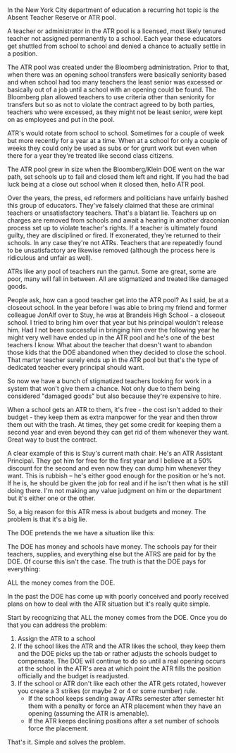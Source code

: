 #+BEGIN_COMMENT
.. title: Fixing the Absent Teacher Reserve (ATR) situation
.. slug: atrs
.. date: 2017-12-22 09:01:50 UTC-04:00
.. tags: education, policy
.. category: 
.. link: 
.. description: 
.. type: text
#+END_COMMENT

* 
In the New York City department of education a recurring hot topic is
the Absent Teacher Reserve or ATR pool. 

A teacher or administrator in the ATR pool is a licensed, most likely
tenured teacher not assigned permanently to a school. Each year these
educators get shuttled from school to school and denied a chance to
actually settle in a position.

The ATR pool was created under the Bloomberg administration. Prior to
that, when there was an opening school transfers were basically
seniority based and when school had too many teachers the least senior
was excessed or basically out of a job until a school with an opening
could be found. The Bloomberg plan allowed teachers to use criteria
other than seniority for transfers but so as not to violate the
contract agreed to by both parties, teachers who were excessed, as
they might not be least senior, were kept on as employees and put in
the pool.

ATR's would rotate from school to school. Sometimes for a couple of
week but more recently for a year at a time. When at a school for only
a couple of weeks they could only be used as subs or for grunt work
but even when there for a year they're treated like second class
citizens.

The ATR pool grew in size when the Bloomberg/Klein DOE went on the war
path, set schools up to fail and closed them left and right. If you
had the bad luck being at a close out school when it closed then, hello
ATR pool.

Over the years, the press, ed reformers and politicians have unfairly
bashed this group of educators. They've falsely claimed that these are
criminal teachers or unsatisfactory teachers. That's a blatant
lie. Teachers up on charges are removed from schools and await a
hearing in another draconian process set up to violate teacher's
rights. If a teacher is ultimately found guilty, they are disciplined
or fired. If exonerated, they're returned to their schools. In any
case they're not ATRs. Teachers that are repeatedly found to be
unsatisfactory are likewise removed (although the process here is
ridiculous and unfair as well).

ATRs like any pool of teachers run the gamut. Some are great, some are
poor, many will fall in between. All are stigmatized and treated like
damaged goods.

People ask, how can a good teacher get into the ATR pool? As I said,
be at a closeout school. In the year before I was able to bring my friend
and former colleague JonAlf over to Stuy, he was at Brandeis High
School - a
closeout school. I tried to bring him over that year but his principal
wouldn't release him. Had I not been successful in bringing him over
the following year he might very well have ended up in the ATR pool
and he's one of the best teachers I know. What about the teacher that
doesn't want to abandon those kids that the DOE abandoned when they
decided to close the school. That martyr teacher surely ends up in the
ATR pool but that's the type of dedicated teacher every principal
should want.

So now we have a bunch of stigmatized teachers looking for work in a
system that won't give them a chance. Not only due to them being
considered "damaged goods" but also because they're expensive to
hire. 

When a school gets an ATR to them, it's free - the cost isn't added to
their budget - they keep them as extra manpower for the year and then
throw them out with the trash. At times, they get some credit for
keeping them a second year and even beyond they can get rid of them
whenever they want. Great way to bust the contract.

A clear example of this is Stuy's  current math chair. He's an ATR
Assistant Principal. They got him for free for the first year and I
believe at a 50% discount for the second and even now they can dump
him whenever they want. This is rubbish -- he's either good enough for
the position or he's not. If he is, he should be given the job for
real and if he isn't then what is he still doing there. I'm not making
any value judgment on him or the department but it's either one or the
other.

So, a big reason for this ATR mess is about budgets and money. The
problem is that it's a big lie. 

The DOE pretends the we have a situation like this:



#+BEGIN_SRC ditaa :file ../files/img/atr1.png :exports none




  +------------------------+             +-----------------------+
  |                        |             |                       |
  |                        |             |                       |
  |     Dept of Ed         |             |   School              |
  |                        |             |                       |
  |                        |             |                       |
  |                        |             |                       |
  |                        |             |                       |
  +---------+--------------+             +-----------+-----------+
            |                                        |
            |                                        |
            | MONEY                                  | MONEY
            |                                        |
            |                                        |
            |                                        |
            v                                        v

       ATR TEACHERS                             APPOINTED TEACHERS

#+END_SRC

#+RESULTS:
[[file:../files/img/atr1.png]]

#+ATTR_HTML: :align center :height 250
[[../../img/atr1.png]]

The DOE has money and schools have money. The schools pay for their
teachers, supplies, and everything else but the ATRS are paid for by
the DOE. Of course this isn't the case. The truth is that the DOE pays
for everything:

#+BEGIN_SRC ditaa :file ../files/img/atr2.png :exports none

                                 +---------------------+
                                 |                     |
                                 |                     v
  +------------------------+     |       +-----------------------+
  |                        |     |       |                       |
  |                        |     |       |                       |
  |     Dept of Ed         |     |       |   School              |
  |                        |     |       |                       |
  |                        |     |       |                       |
  |                        |     |       |                       |
  |                        |     |       |                       |
  +---------+--------------+     |       +-----------+-----------+
            |                    |                   |
            +--------------------+                   |
            | MONEY                                  | MONEY
            |                                        |
            |                                        |
            |                                        |
            v                                        v
				  
       ATR TEACHERS                             APPOINTED TEACHERS
				  
#+END_SRC

#+RESULTS:
[[file:../files/img/atr2.png]]

#+ATTR_HTML: :align center :height 250
[[../../img/atr2.png]]

ALL the money comes from the DOE.

In the past the DOE has come up with poorly conceived and poorly
received plans on how to deal with the ATR situation but it's really
quite simple.

Start by recognizing that ALL the money comes from the DOE. Once you
do that you can address the problem:

1. Assign the ATR to a school
2. If the school likes the ATR and the ATR likes the school, they keep
   them and the DOE picks up the tab or rather adjusts the schools
   budget to compensate. The DOE will continue to do so until a real
   opening occurs at the school in the ATR's area at which point the
   ATR fills the position officially and the budget is readjusted.
3. If the school or ATR don't like each other the ATR gets rotated,
   however you create a 3 strikes (or maybe 2 or 4 or some number)
   rule.
   - If the school keeps sending away ATRs semester after semester hit
     them with a penalty or force an ATR placement when they have an
     opening (assuming the ATR is amenable).
   - If the ATR keeps declining positions after a set number of
     schools force the placement.

That's it. Simple and solves the problem.

